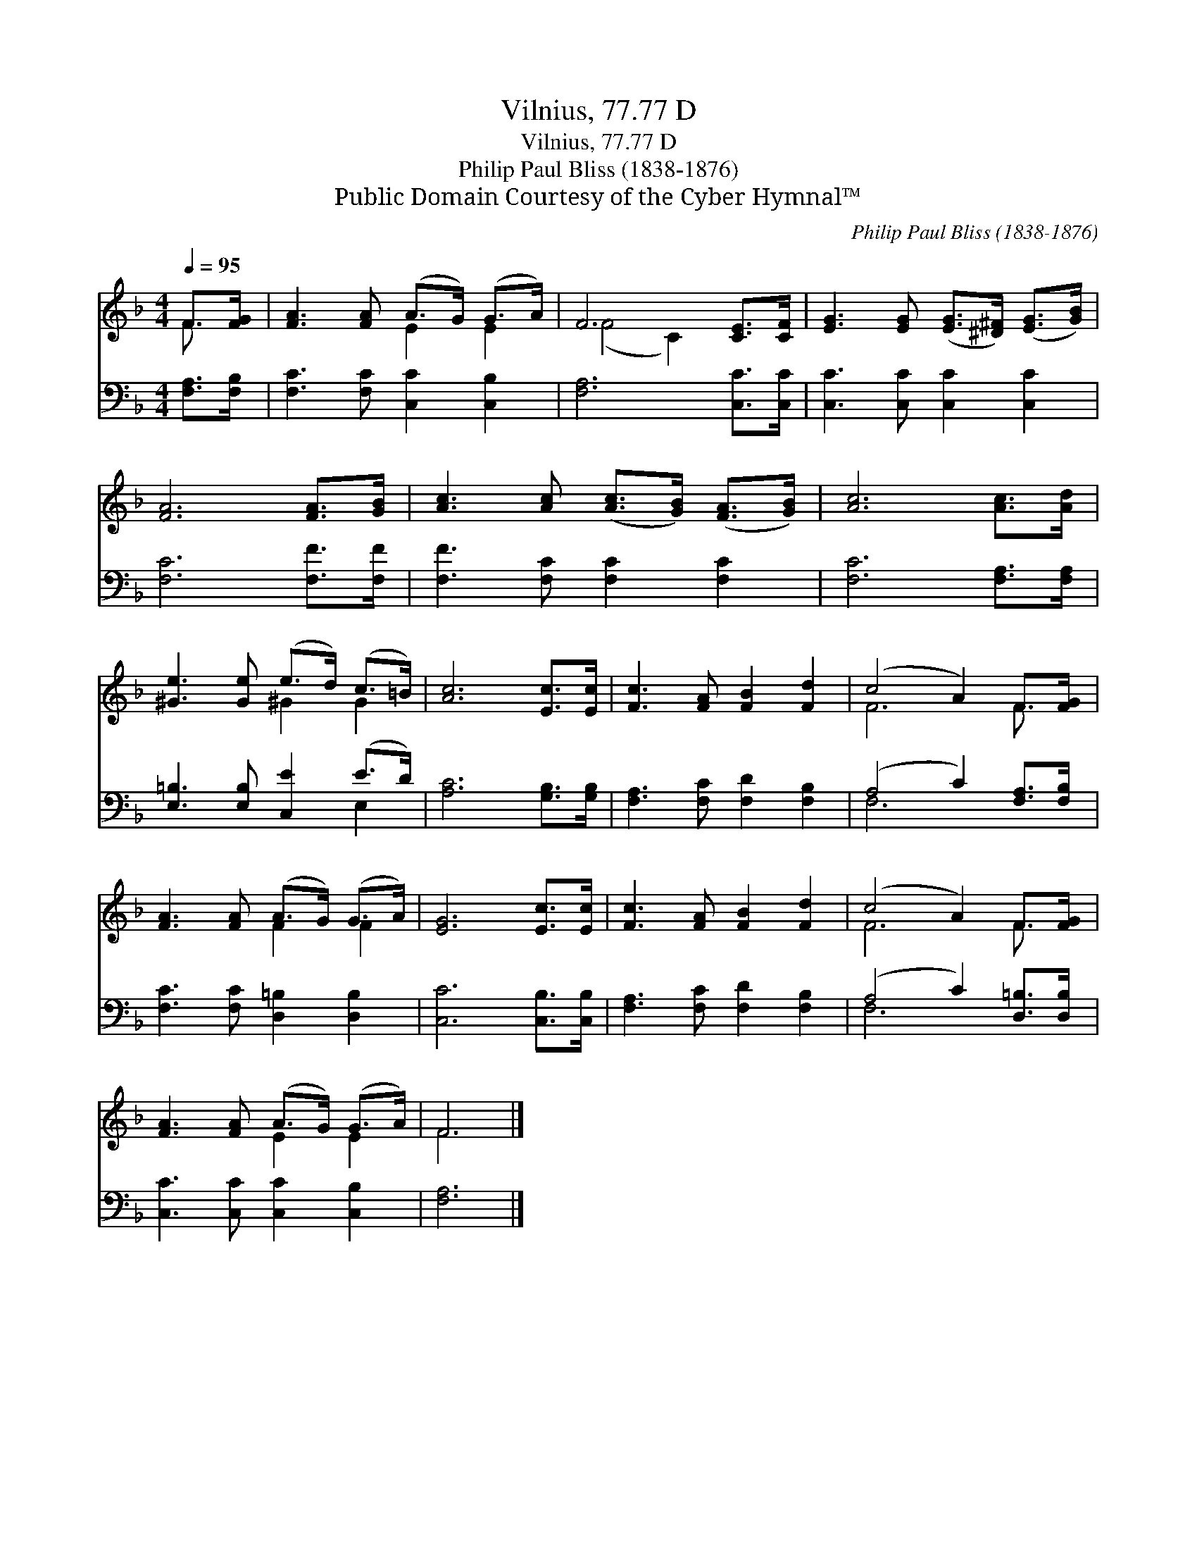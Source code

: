 X:1
T:Vilnius, 77.77 D
T:Vilnius, 77.77 D
T:Philip Paul Bliss (1838-1876)
T:Public Domain Courtesy of the Cyber Hymnal™
C:Philip Paul Bliss (1838-1876)
Z:Public Domain
Z:Courtesy of the Cyber Hymnal™
%%score ( 1 2 ) ( 3 4 )
L:1/8
Q:1/4=95
M:4/4
K:F
V:1 treble 
V:2 treble 
V:3 bass 
V:4 bass 
V:1
 F>[FG] | [FA]3 [FA] (A>G) (G>A) | F6 [CE]>[CF] | [EG]3 [EG] ([EG]>[^D^F]) ([EG]>[GB]) | %4
 [FA]6 [FA]>[GB] | [Ac]3 [Ac] ([Ac]>[GB]) ([FA]>[GB]) | [Ac]6 [Ac]>[Ad] | %7
 [^Ge]3 [Ge] (e>d) (c>=B) | [Ac]6 [Ec]>[Ec] | [Fc]3 [FA] [FB]2 [Fd]2 | (c4 A2) F>[FG] | %11
 [FA]3 [FA] (A>G) (G>A) | [EG]6 [Ec]>[Ec] | [Fc]3 [FA] [FB]2 [Fd]2 | (c4 A2) F>[FG] | %15
 [FA]3 [FA] (A>G) (G>A) | F6 |] %17
V:2
 F3/2 x/ | x4 E2 E2 | (F4 C2) x2 | x8 | x8 | x8 | x8 | x4 ^G2 G2 | x8 | x8 | F6 F3/2 x/ | %11
 x4 F2 F2 | x8 | x8 | F6 F3/2 x/ | x4 E2 E2 | F6 |] %17
V:3
 [F,A,]>[F,B,] | [F,C]3 [F,C] [C,C]2 [C,B,]2 | [F,A,]6 [C,C]>[C,C] | [C,C]3 [C,C] [C,C]2 [C,C]2 | %4
 [F,C]6 [F,F]>[F,F] | [F,F]3 [F,C] [F,C]2 [F,C]2 | [F,C]6 [F,A,]>[F,A,] | %7
 [E,=B,]3 [E,B,] [C,E]2 (E>D) | [A,C]6 [G,B,]>[G,B,] | [F,A,]3 [F,C] [F,D]2 [F,B,]2 | %10
 (A,4 C2) [F,A,]>[F,B,] | [F,C]3 [F,C] [D,=B,]2 [D,B,]2 | [C,C]6 [C,B,]>[C,B,] | %13
 [F,A,]3 [F,C] [F,D]2 [F,B,]2 | (A,4 C2) [D,=B,]>[D,B,] | [C,C]3 [C,C] [C,C]2 [C,B,]2 | [F,A,]6 |] %17
V:4
 x2 | x8 | x8 | x8 | x8 | x8 | x8 | x6 E,2 | x8 | x8 | F,6 x2 | x8 | x8 | x8 | F,6 x2 | x8 | x6 |] %17

